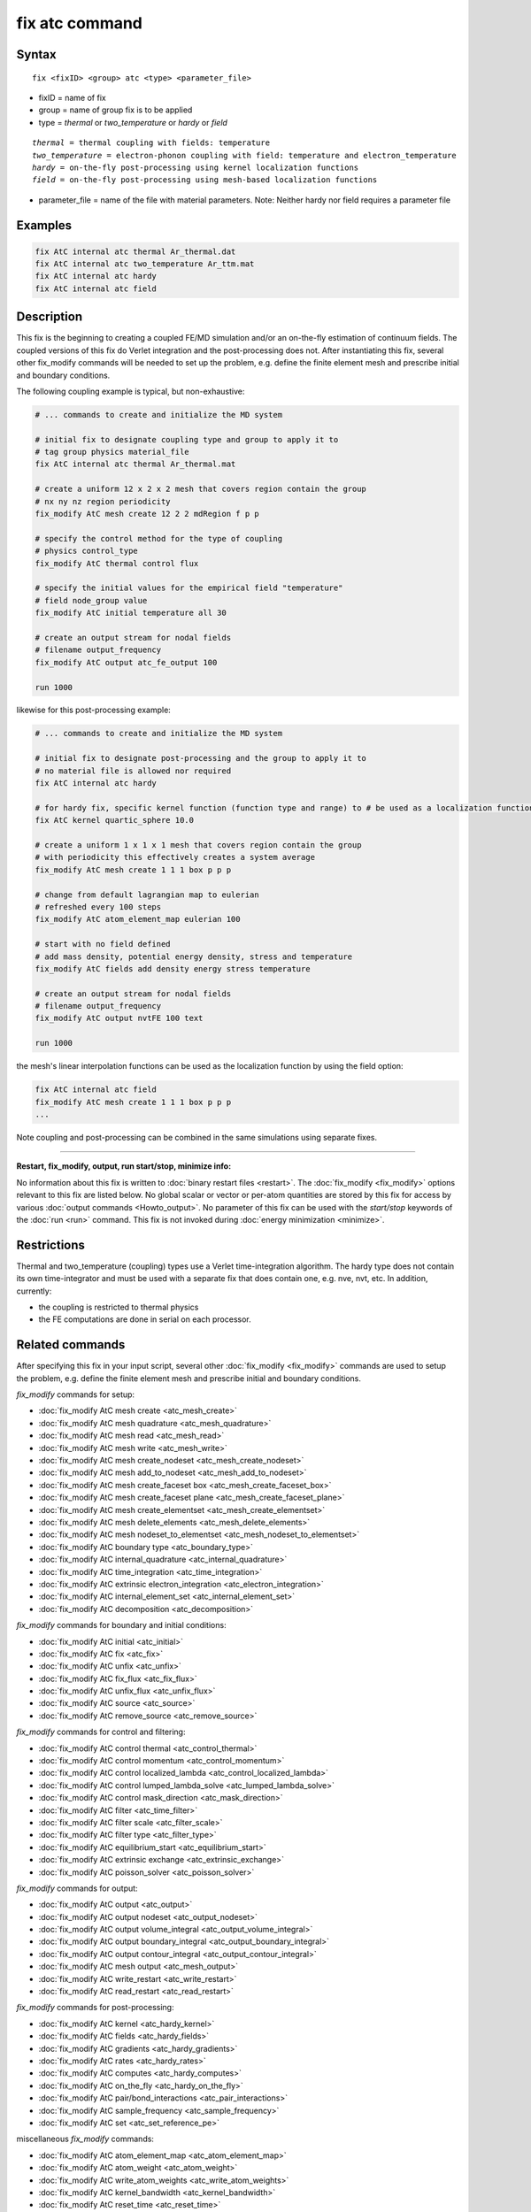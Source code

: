 .. index:: fix atc

fix atc command
===============

Syntax
""""""

.. parsed-literal::

   fix <fixID> <group> atc <type> <parameter_file>

* fixID = name of fix
* group = name of group fix is to be applied
* type = *thermal* or *two_temperature* or *hardy* or *field*

.. parsed-literal::

    *thermal* = thermal coupling with fields: temperature
    *two_temperature* = electron-phonon coupling with field: temperature and electron_temperature
    *hardy* = on-the-fly post-processing using kernel localization functions
    *field* = on-the-fly post-processing using mesh-based localization functions

* parameter_file = name of the file with material parameters. Note: Neither hardy nor field requires a parameter file

Examples
""""""""

.. code-block:: LAMMPS

   fix AtC internal atc thermal Ar_thermal.dat
   fix AtC internal atc two_temperature Ar_ttm.mat
   fix AtC internal atc hardy
   fix AtC internal atc field

Description
"""""""""""

This fix is the beginning to creating a coupled FE/MD simulation and/or
an on-the-fly estimation of continuum fields. The coupled versions of
this fix do Verlet integration and the post-processing does not. After
instantiating this fix, several other fix_modify commands will be
needed to set up the problem, e.g. define the finite element mesh and
prescribe initial and boundary conditions.

.. image:: JPG/atc_nanotube.jpg
   :align: center

The following coupling example is typical, but non-exhaustive:

.. code-block:: LAMMPS

    # ... commands to create and initialize the MD system

    # initial fix to designate coupling type and group to apply it to
    # tag group physics material_file
    fix AtC internal atc thermal Ar_thermal.mat

    # create a uniform 12 x 2 x 2 mesh that covers region contain the group
    # nx ny nz region periodicity
    fix_modify AtC mesh create 12 2 2 mdRegion f p p

    # specify the control method for the type of coupling
    # physics control_type
    fix_modify AtC thermal control flux

    # specify the initial values for the empirical field "temperature"
    # field node_group value
    fix_modify AtC initial temperature all 30

    # create an output stream for nodal fields
    # filename output_frequency
    fix_modify AtC output atc_fe_output 100

    run 1000

likewise for this post-processing example:

.. code-block:: LAMMPS

    # ... commands to create and initialize the MD system

    # initial fix to designate post-processing and the group to apply it to
    # no material file is allowed nor required
    fix AtC internal atc hardy

    # for hardy fix, specific kernel function (function type and range) to # be used as a localization function
    fix AtC kernel quartic_sphere 10.0

    # create a uniform 1 x 1 x 1 mesh that covers region contain the group
    # with periodicity this effectively creates a system average
    fix_modify AtC mesh create 1 1 1 box p p p

    # change from default lagrangian map to eulerian
    # refreshed every 100 steps
    fix_modify AtC atom_element_map eulerian 100

    # start with no field defined
    # add mass density, potential energy density, stress and temperature
    fix_modify AtC fields add density energy stress temperature

    # create an output stream for nodal fields
    # filename output_frequency
    fix_modify AtC output nvtFE 100 text

    run 1000

the mesh's linear interpolation functions can be used as the localization function
by using the field option:

.. code-block:: LAMMPS

    fix AtC internal atc field
    fix_modify AtC mesh create 1 1 1 box p p p
    ...

Note coupling and post-processing can be combined in the same simulations using separate fixes.

----------

**Restart, fix_modify, output, run start/stop, minimize info:**

No information about this fix is written to :doc:`binary restart files
<restart>`.  The :doc:`fix_modify <fix_modify>` options relevant to this
fix are listed below.  No global scalar or vector or per-atom quantities
are stored by this fix for access by various :doc:`output commands
<Howto_output>`.  No parameter of this fix can be used with the
*start/stop* keywords of the :doc:`run <run>` command.  This fix is not
invoked during :doc:`energy minimization <minimize>`.

Restrictions
""""""""""""

Thermal and two_temperature (coupling) types use a Verlet
time-integration algorithm. The hardy type does not contain its own
time-integrator and must be used with a separate fix that does contain
one, e.g. nve, nvt, etc. In addition, currently:

* the coupling is restricted to thermal physics
* the FE computations are done in serial on each processor.

.. _atc_fix_modify:

Related commands
""""""""""""""""

After specifying this fix in your input script, several other
:doc:`fix_modify <fix_modify>` commands are used to setup the problem,
e.g. define the finite element mesh and prescribe initial and boundary
conditions.

*fix_modify* commands for setup:

* :doc:`fix_modify AtC mesh create <atc_mesh_create>`
* :doc:`fix_modify AtC mesh quadrature <atc_mesh_quadrature>`
* :doc:`fix_modify AtC mesh read <atc_mesh_read>`
* :doc:`fix_modify AtC mesh write <atc_mesh_write>`
* :doc:`fix_modify AtC mesh create_nodeset <atc_mesh_create_nodeset>`
* :doc:`fix_modify AtC mesh add_to_nodeset <atc_mesh_add_to_nodeset>`
* :doc:`fix_modify AtC mesh create_faceset box <atc_mesh_create_faceset_box>`
* :doc:`fix_modify AtC mesh create_faceset plane <atc_mesh_create_faceset_plane>`
* :doc:`fix_modify AtC mesh create_elementset <atc_mesh_create_elementset>`
* :doc:`fix_modify AtC mesh delete_elements <atc_mesh_delete_elements>`
* :doc:`fix_modify AtC mesh nodeset_to_elementset <atc_mesh_nodeset_to_elementset>`
* :doc:`fix_modify AtC boundary type <atc_boundary_type>`
* :doc:`fix_modify AtC internal_quadrature <atc_internal_quadrature>`
* :doc:`fix_modify AtC time_integration <atc_time_integration>`
* :doc:`fix_modify AtC extrinsic electron_integration <atc_electron_integration>`
* :doc:`fix_modify AtC internal_element_set <atc_internal_element_set>`
* :doc:`fix_modify AtC decomposition <atc_decomposition>`

*fix_modify* commands for boundary and initial conditions:

* :doc:`fix_modify AtC initial <atc_initial>`
* :doc:`fix_modify AtC fix <atc_fix>`
* :doc:`fix_modify AtC unfix <atc_unfix>`
* :doc:`fix_modify AtC fix_flux <atc_fix_flux>`
* :doc:`fix_modify AtC unfix_flux <atc_unfix_flux>`
* :doc:`fix_modify AtC source <atc_source>`
* :doc:`fix_modify AtC remove_source <atc_remove_source>`

*fix_modify* commands for control and filtering:

* :doc:`fix_modify AtC control thermal <atc_control_thermal>`
* :doc:`fix_modify AtC control momentum <atc_control_momentum>`
* :doc:`fix_modify AtC control localized_lambda <atc_control_localized_lambda>`
* :doc:`fix_modify AtC control lumped_lambda_solve <atc_lumped_lambda_solve>`
* :doc:`fix_modify AtC control mask_direction <atc_mask_direction>`
* :doc:`fix_modify AtC filter <atc_time_filter>`
* :doc:`fix_modify AtC filter scale <atc_filter_scale>`
* :doc:`fix_modify AtC filter type <atc_filter_type>`
* :doc:`fix_modify AtC equilibrium_start <atc_equilibrium_start>`
* :doc:`fix_modify AtC extrinsic exchange <atc_extrinsic_exchange>`
* :doc:`fix_modify AtC poisson_solver <atc_poisson_solver>`

*fix_modify* commands for output:

* :doc:`fix_modify AtC output <atc_output>`
* :doc:`fix_modify AtC output nodeset <atc_output_nodeset>`
* :doc:`fix_modify AtC output volume_integral <atc_output_volume_integral>`
* :doc:`fix_modify AtC output boundary_integral <atc_output_boundary_integral>`
* :doc:`fix_modify AtC output contour_integral <atc_output_contour_integral>`
* :doc:`fix_modify AtC mesh output <atc_mesh_output>`
* :doc:`fix_modify AtC write_restart <atc_write_restart>`
* :doc:`fix_modify AtC read_restart <atc_read_restart>`

*fix_modify* commands for post-processing:

* :doc:`fix_modify AtC kernel <atc_hardy_kernel>`
* :doc:`fix_modify AtC fields <atc_hardy_fields>`
* :doc:`fix_modify AtC gradients <atc_hardy_gradients>`
* :doc:`fix_modify AtC rates <atc_hardy_rates>`
* :doc:`fix_modify AtC computes <atc_hardy_computes>`
* :doc:`fix_modify AtC on_the_fly <atc_hardy_on_the_fly>`
* :doc:`fix_modify AtC pair/bond_interactions <atc_pair_interactions>`
* :doc:`fix_modify AtC sample_frequency <atc_sample_frequency>`
* :doc:`fix_modify AtC set <atc_set_reference_pe>`

miscellaneous *fix_modify* commands:

* :doc:`fix_modify AtC atom_element_map <atc_atom_element_map>`
* :doc:`fix_modify AtC atom_weight <atc_atom_weight>`
* :doc:`fix_modify AtC write_atom_weights <atc_write_atom_weights>`
* :doc:`fix_modify AtC kernel_bandwidth <atc_kernel_bandwidth>`
* :doc:`fix_modify AtC reset_time <atc_reset_time>`
* :doc:`fix_modify AtC reset_atomic_reference_positions <atc_reset_atomic_reference>`
* :doc:`fix_modify AtC fe_md_boundary <atc_fe_md_boundary>`
* :doc:`fix_modify AtC boundary_faceset <atc_boundary_faceset>`
* :doc:`fix_modify AtC consistent_fe_initialization <atc_consistent_fe_initialization>`
* `fix_modify AtC mass_matrix <USER/atc/man_mass_matrix.html>`_
* `fix_modify AtC material <USER/atc/man_material.html>`_
* `fix_modify AtC atomic_charge <USER/atc/man_atomic_charge.html>`_
* `fix_modify AtC source_integration <USER/atc/man_source_integration.html>`_
* `fix_modify AtC temperature_definition <USER/atc/man_temperature_definition.html>`_
* `fix_modify AtC track_displacement <USER/atc/man_track_displacement.html>`_
* `fix_modify AtC boundary_dynamics <USER/atc/man_boundary_dynamics.html>`_
* `fix_modify AtC add_species <USER/atc/man_add_species.html>`_
* `fix_modify AtC add_molecule <USER/atc/man_add_molecule.html>`_
* `fix_modify AtC remove_species <USER/atc/man_remove_species.html>`_
* `fix_modify AtC remove_molecule <USER/atc/man_remove_molecule.html>`_

Note: a set of example input files with the attendant material files are included with this package

Default
"""""""
None

----------

For detailed exposition of the theory and algorithms please see:

.. _Wagner:

**(Wagner)** Wagner, GJ; Jones, RE; Templeton, JA; Parks, MA, "An atomistic-to-continuum coupling method for heat transfer in solids." Special Issue of Computer Methods and Applied Mechanics (2008) 197:3351.

.. _Zimmeman2004:

**(Zimmerman2004)** Zimmerman, JA; Webb, EB; Hoyt, JJ;. Jones, RE; Klein, PA; Bammann, DJ, "Calculation of stress in atomistic simulation." Special Issue of Modelling and Simulation in Materials Science and Engineering (2004), 12:S319.

.. _Zimmerman2010:

**(Zimmerman2010)** Zimmerman, JA; Jones, RE; Templeton, JA, "A material frame approach for evaluating continuum variables in atomistic simulations." Journal of Computational Physics (2010), 229:2364.

.. _Templeton2010:

**(Templeton2010)** Templeton, JA; Jones, RE; Wagner, GJ, "Application of a field-based method to spatially varying thermal transport problems in molecular dynamics." Modelling and Simulation in Materials Science and Engineering (2010), 18:085007.

.. _Jones:

**(Jones)** Jones, RE; Templeton, JA; Wagner, GJ; Olmsted, D; Modine, JA, "Electron transport enhanced molecular dynamics for metals and semi-metals." International Journal for Numerical Methods in Engineering (2010), 83:940.

.. _Templeton2011:

**(Templeton2011)** Templeton, JA; Jones, RE; Lee, JW; Zimmerman, JA; Wong, BM, "A long-range electric field solver for molecular dynamics based on atomistic-to-continuum modeling." Journal of Chemical Theory and Computation (2011), 7:1736.

.. _Mandadapu:

**(Mandadapu)** Mandadapu, KK; Templeton, JA; Lee, JW, "Polarization as a field variable from molecular dynamics simulations." Journal of Chemical Physics (2013), 139:054115.

Please refer to the standard finite element (FE) texts, e.g. T.J.R Hughes " The finite element method ", Dover 2003, for the basics of FE simulation.
